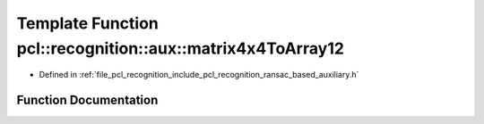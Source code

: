 .. _exhale_function_ransac__based_2auxiliary_8h_1a59da9c2d0888b9212161279d39b31fa5:

Template Function pcl::recognition::aux::matrix4x4ToArray12
===========================================================

- Defined in :ref:`file_pcl_recognition_include_pcl_recognition_ransac_based_auxiliary.h`


Function Documentation
----------------------


.. doxygenfunction:: pcl::recognition::aux::matrix4x4ToArray12(const Eigen::Matrix<Scalar, 4, 4>&, Scalar)
